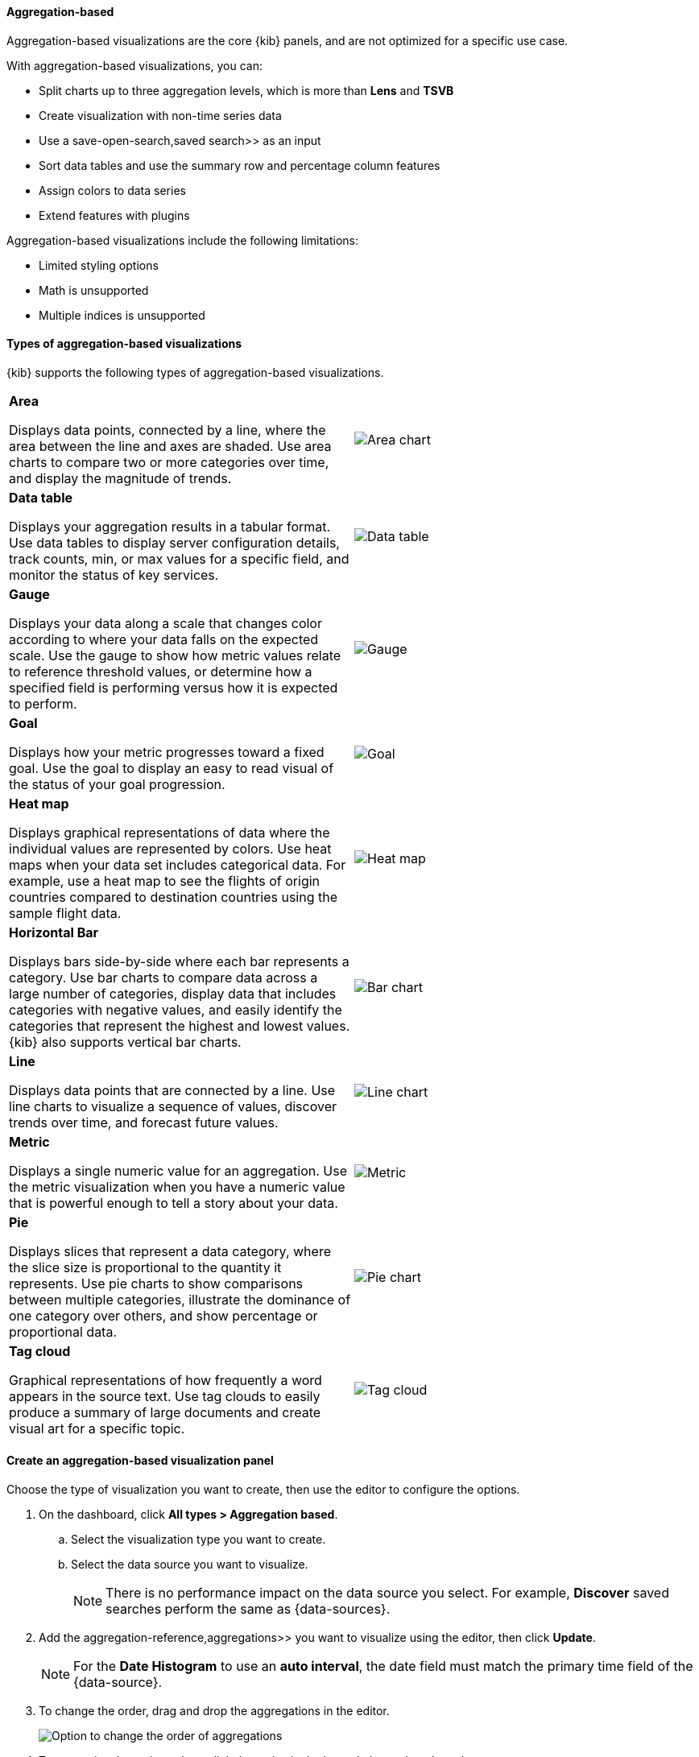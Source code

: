 [[add-aggregation-based-visualization-panels]]
==== Aggregation-based

Aggregation-based visualizations are the core {kib} panels, and are not optimized for a specific use case.

With aggregation-based visualizations, you can:

* Split charts up to three aggregation levels, which is more than *Lens* and *TSVB*
* Create visualization with non-time series data
* Use a  save-open-search,saved search>> as an input
* Sort data tables and use the summary row and percentage column features
* Assign colors to data series
* Extend features with plugins

Aggregation-based visualizations include the following limitations:

* Limited styling options
* Math is unsupported
* Multiple indices is unsupported

[float]
[[types-of-visualizations]]
==== Types of aggregation-based visualizations

{kib} supports the following types of aggregation-based visualizations.

[cols="50, 50"]
|===

a| *Area*

Displays data points, connected by a line, where the area between the line and axes are shaded.
Use area charts to compare two or more categories over time, and display the magnitude of trends.

| image:images/area.png[Area chart]

a| *Data table*

Displays your aggregation results in a tabular format. Use data tables to display server configuration details, track counts, min,
or max values for a specific field, and monitor the status of key services.

| image:images/data_table.png[Data table]

a| *Gauge*

Displays your data along a scale that changes color according to where your data falls on the expected scale. Use the gauge to show how metric
values relate to reference threshold values, or determine how a specified field is performing versus how it is expected to perform.

| image:images/gauge.png[Gauge]

a| *Goal*

Displays how your metric progresses toward a fixed goal. Use the goal to display an easy to read visual of the status of your goal progression.

| image:images/goal.png[Goal]

a| *Heat map*

Displays graphical representations of data where the individual values are represented by colors. Use heat maps when your data set includes
categorical data. For example, use a heat map to see the flights of origin countries compared to destination countries using the sample flight data.

| image:images/heat_map.png[Heat map]

a| *Horizontal Bar*

Displays bars side-by-side where each bar represents a category. Use bar charts to compare data across a
large number of categories, display data that includes categories with negative values, and easily identify
the categories that represent the highest and lowest values. {kib} also supports vertical bar charts.

| image:images/bar.png[Bar chart]

a| *Line*

Displays data points that are connected by a line. Use line charts to visualize a sequence of values, discover
trends over time, and forecast future values.

| image:images/line.png[Line chart]

a| *Metric*

Displays a single numeric value for an aggregation. Use the metric visualization when you have a numeric value that is powerful enough to tell
a story about your data.

| image:images/metric.png[Metric]

a| *Pie*

Displays slices that represent a data category, where the slice size is proportional to the quantity it represents.
Use pie charts to show comparisons between multiple categories, illustrate the dominance of one category over others,
and show percentage or proportional data.

| image:images/pie.png[Pie chart]

a| *Tag cloud*

Graphical representations of how frequently a word appears in the source text. Use tag clouds to easily produce a summary of large documents and
create visual art for a specific topic.

| image:images/tag_cloud.png[Tag cloud]

|===

[float]
[[create-aggregation-based-panel]]
==== Create an aggregation-based visualization panel

Choose the type of visualization you want to create, then use the editor to configure the options.

. On the dashboard, click *All types > Aggregation based*.

.. Select the visualization type you want to create.

.. Select the data source you want to visualize.
+
NOTE: There is no performance impact on the data source you select. For example, *Discover* saved searches perform the same as {data-sources}. 

. Add the  aggregation-reference,aggregations>> you want to visualize using the editor, then click *Update*. 
+
NOTE: For the *Date Histogram* to use an *auto interval*, the date field must match the primary time field of the {data-source}.

. To change the order, drag and drop the aggregations in the editor. 
+ 
[role="screenshot"]
image:images/bar-chart-tutorial-3.png[Option to change the order of aggregations]

. To customize the series colors, click the series in the legend, then select the color you want to use.
+ 
[role="screenshot"]
image:images/aggregation-based-color-picker.png[Color picker]

[float]
[[try-it-aggregation-based-panel]]
==== Try it: Create an aggregation-based bar chart

You collected data from your web server, and you want to visualize and analyze the data on a dashboard. To create a dashboard panel of the data, create
a bar chart that displays the top five log traffic sources for every three hours.

[float]
===== Add the data and create the dashboard

Add the sample web logs data that you'll use to create the bar chart, then create the dashboard.

. From the *Home* page, click *Try our sample data*.

. From *Sample web logs*, click *Add data*.

. Open the main menu, then click *Dashboard*.

. On the *Dashboards* page, click *Create dashboard*.

[float]
===== Open and set up the aggregation-based bar chart

Open the *Aggregation based* editor and change the time range. 

. On the dashboard, click *All types > Aggregation based*, select *Vertical bar*, then select *kibana_sample_data_logs*.

. Make sure the  set-time-filter, time filter>>> is *Last 7 days*.

[float]
[[tutorial-configure-the-bar-chart]]
===== Create the bar chart

To create the bar chart, add a  bucket-aggregations,bucket aggregation>>, then add the terms sub-aggregation to display the top values.

. Add a *Buckets* aggregation.

.. Click *Add*, then select *X-axis*.

.. From the *Aggregation* dropdown, select *Date Histogram*.

.. Click *Update*.
+
[role="screenshot"]
image:images/aggBased_barChartTutorial1_8.3.png[Bar chart with sample logs data]

. To show the top five log traffic sources, add a sub-bucket aggregation.

.. Click *Add*, then select *Split series*.
+
TIP: Aggregation-based panels support a maximum of three *Split series*.

.. From the *Sub aggregation* dropdown, select *Terms*.

.. From the *Field* dropdown, select *geo.src*.

.. Click *Update*.
+
[role="screenshot"]
image:images/aggBased_barChartTutorial2_8.3.png[Bar chart with sample logs data]

[float]
[[save-the-aggregation-based-panel]]
===== Save and add the panel

Save the panel to the *Visualize Library* and add it to the dashboard, or add it to the dashboard without saving.

To save the panel to the *Visualize Library*:

. Click *Save to library*.

. Enter the *Title* and add any applicable  managing-tags,*Tags*>>.

. Make sure that *Add to Dashboard after saving* is selected.

. Click *Save and return*.

To save the panel to the dashboard:

. Click *Save and return*.

. Add an optional title to the panel.

.. In the panel header, click *No Title*.

.. On the *Customize panel* window, select *Show panel title*.

.. Enter the *Panel title*, then click *Save*.



